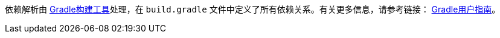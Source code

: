 依赖解析由 http://gradle.org[Gradle构建工具]处理，在 `build.gradle` 文件中定义了所有依赖关系。有关更多信息，请参考链接： link:commandLine.html#gradleBuild[Gradle用户指南]。
